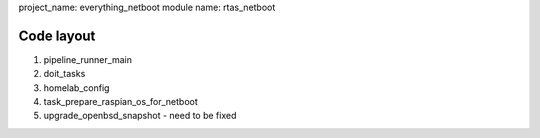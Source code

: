 
project_name: everything_netboot
module name: rtas_netboot

Code layout
-----------

#. pipeline_runner_main
#. doit_tasks
#. homelab_config
#. task_prepare_raspian_os_for_netboot
#. upgrade_openbsd_snapshot
   - need to be fixed 
   
